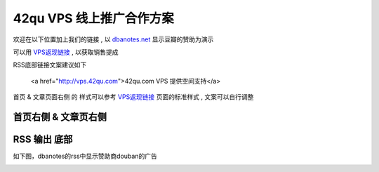 42qu VPS 线上推广合作方案
==============================

欢迎在以下位置加上我们的链接 , 以 `dbanotes.net <http://www.dbanotes.net/>`_ 显示豆瓣的赞助为演示

可以用 `VPS返现链接 <http://vps.42qu.com/me#!link>`_ , 以获取销售提成 

RSS底部链接文案建议如下

    <a href="http://vps.42qu.com">42qu.com VPS 提供空间支持</a>

首页 & 文章页面右侧 的 样式可以参考 `VPS返现链接 <http://vps.42qu.com/me#!link>`_ 页面的标准样式 , 文案可以自行调整

    .. image:: _image/side.png 



首页右侧 & 文章页右侧
^^^^^^^^^^^^^^^^^^^^^^^^^^^^^^
.. image:: _image/pic-ad.png

RSS 输出 底部
^^^^^^^^^^^^^^^^^^^^^^^^^^^^^^

如下图，dbanotes的rss中显示赞助商douban的广告

.. image:: _image/ad-rss.png

